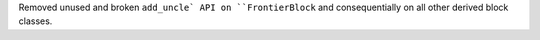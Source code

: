 Removed unused and broken ``add_uncle` API on ``FrontierBlock`` and
consequentially on all other derived block classes.
